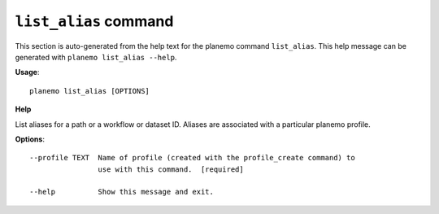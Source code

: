 
``list_alias`` command
======================================

This section is auto-generated from the help text for the planemo command
``list_alias``. This help message can be generated with ``planemo list_alias
--help``.

**Usage**::

    planemo list_alias [OPTIONS]

**Help**


List aliases for a path or a workflow or dataset ID. Aliases are associated with a particular planemo profile.

**Options**::


      --profile TEXT  Name of profile (created with the profile_create command) to
                      use with this command.  [required]
    
      --help          Show this message and exit.
    
